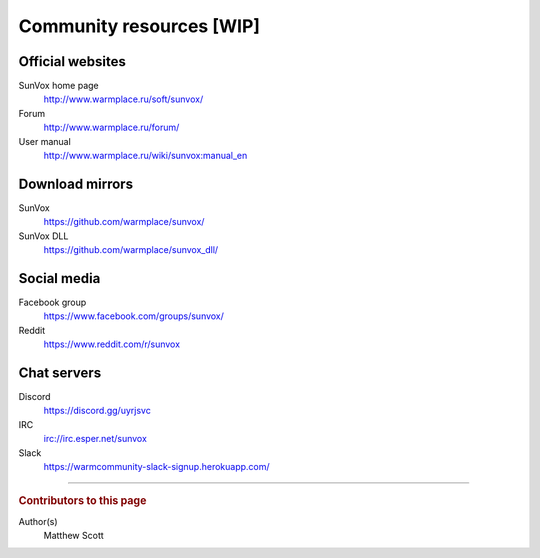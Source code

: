 =========================
Community resources [WIP]
=========================

Official websites
=================

SunVox home page
  http://www.warmplace.ru/soft/sunvox/

Forum
  http://www.warmplace.ru/forum/

User manual
  http://www.warmplace.ru/wiki/sunvox:manual_en

Download mirrors
================

SunVox
  https://github.com/warmplace/sunvox/

SunVox DLL
  https://github.com/warmplace/sunvox_dll/

Social media
============

Facebook group
  https://www.facebook.com/groups/sunvox/

Reddit
  https://www.reddit.com/r/sunvox

Chat servers
============

Discord
  https://discord.gg/uyrjsvc

IRC
  irc://irc.esper.net/sunvox

Slack
  https://warmcommunity-slack-signup.herokuapp.com/

----

..  rubric:: Contributors to this page

Author(s)
  Matthew Scott
